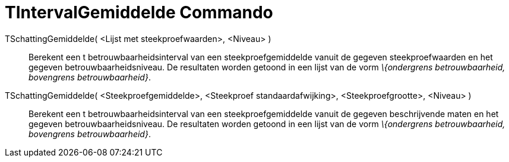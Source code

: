 = TIntervalGemiddelde Commando
:page-en: commands/TMeanEstimate_Command
ifdef::env-github[:imagesdir: /nl/modules/ROOT/assets/images]

TSchattingGemiddelde( <Lijst met steekproefwaarden>, <Niveau> )::
  Berekent een t betrouwbaarheidsinterval van een steekproefgemiddelde vanuit de gegeven steekproefwaarden en het
  gegeven betrouwbaarheidsniveau. De resultaten worden getoond in een lijst van de vorm _\{ondergrens betrouwbaarheid,
  bovengrens betrouwbaarheid}_.

TSchattingGemiddelde( <Steekproefgemiddelde>, <Steekproef standaardafwijking>, <Steekproefgrootte>, <Niveau> )::
  Berekent een t betrouwbaarheidsinterval van een steekproefgemiddelde vanuit de gegeven beschrijvende maten en het
  gegeven betrouwbaarheidsniveau. De resultaten worden getoond in een lijst van de vorm _\{ondergrens betrouwbaarheid,
  bovengrens betrouwbaarheid}_.
